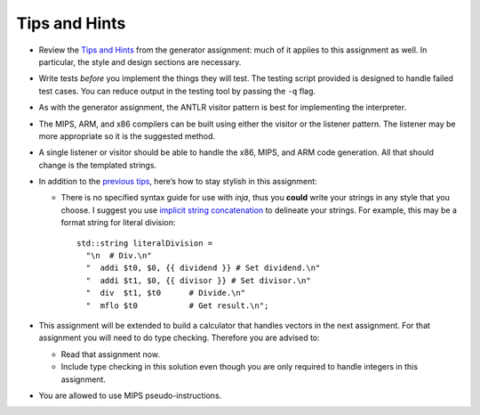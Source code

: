 Tips and Hints
==============

-  Review the `Tips and
   Hints <https://webdocs.cs.ualberta.ca/%7Ec415/generator/>`__ from the
   generator assignment: much of it applies to this assignment as well.
   In particular, the style and design sections are necessary.

-  Write tests *before* you implement the things they will test. The
   testing script provided is designed to handle failed test cases. You
   can reduce output in the testing tool by passing the ``-q`` flag.

-  As with the generator assignment, the ANTLR visitor pattern is best
   for implementing the interpreter.

-  The MIPS, ARM, and x86 compilers can be built using either the
   visitor or the listener pattern. The listener may be more appropriate
   so it is the suggested method.

-  A single listener or visitor should be able to handle the x86, MIPS,
   and ARM code generation. All that should change is the templated
   strings.

-  In addition to the `previous
   tips <https://webdocs.cs.ualberta.ca/%7Ec415/generator/>`__, here’s
   how to stay stylish in this assignment:

   -  There is no specified syntax guide for use with *inja*, thus you
      **could** write your strings in any style that you choose. I
      suggest you use `implicit string
      concatenation <https://softwareengineering.stackexchange.com/q/254984>`__
      to delineate your strings. For example, this may be a format
      string for literal division:

      ::

                   std::string literalDivision =
                     "\n  # Div.\n"
                     "  addi $t0, $0, {{ dividend }} # Set dividend.\n"
                     "  addi $t1, $0, {{ divisor }} # Set divisor.\n"
                     "  div  $t1, $t0      # Divide.\n"
                     "  mflo $t0           # Get result.\n";

-  This assignment will be extended to build a calculator that handles
   vectors in the next assignment. For that assignment you will need to
   do type checking. Therefore you are advised to:

   -  Read that assignment now.

   -  Include type checking in this solution even though you are only
      required to handle integers in this assignment.

-  You are allowed to use MIPS pseudo-instructions.


